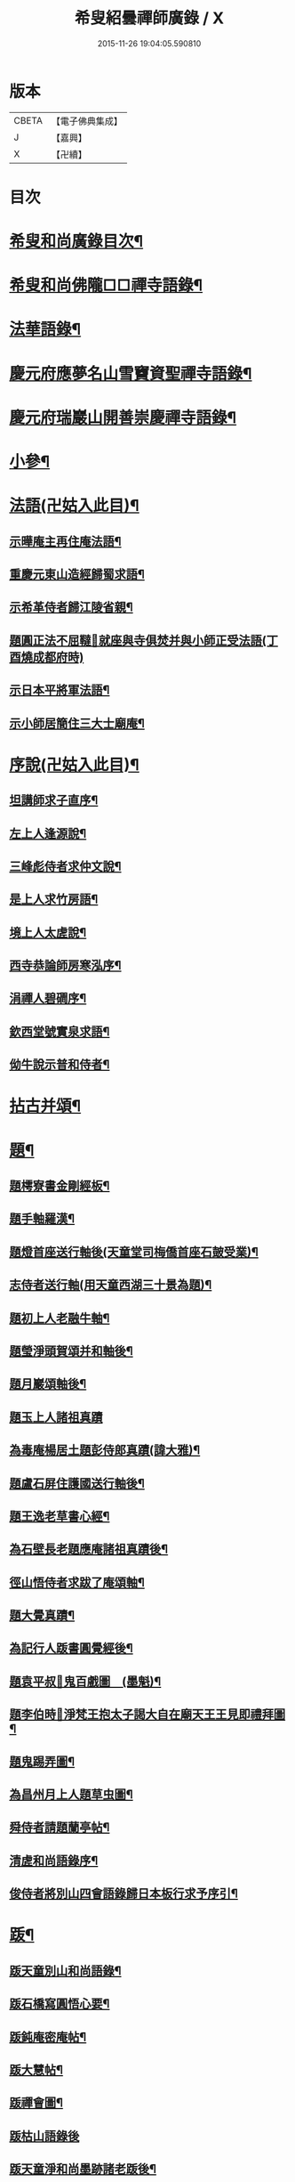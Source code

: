 #+TITLE: 希叟紹曇禪師廣錄 / X
#+DATE: 2015-11-26 19:04:05.590810
* 版本
 |     CBETA|【電子佛典集成】|
 |         J|【嘉興】    |
 |         X|【卍續】    |

* 目次
* [[file:KR6q0323_001.txt::001-0410c2][希叟和尚廣錄目次¶]]
* [[file:KR6q0323_001.txt::0411a4][希叟和尚佛隴□□禪寺語錄¶]]
* [[file:KR6q0323_001.txt::0416a7][法華語錄¶]]
* [[file:KR6q0323_002.txt::002-0420a19][慶元府應夢名山雪竇資聖禪寺語錄¶]]
* [[file:KR6q0323_003.txt::003-0429a4][慶元府瑞巖山開善崇慶禪寺語錄¶]]
* [[file:KR6q0323_004.txt::004-0437c13][小參¶]]
* [[file:KR6q0323_004.txt::0445a10][法語(卍姑入此目)¶]]
** [[file:KR6q0323_004.txt::0445a11][示曄庵主再住庵法語¶]]
** [[file:KR6q0323_004.txt::0445b5][重慶元東山造經歸蜀求語¶]]
** [[file:KR6q0323_004.txt::0445b21][示希革侍者歸江陵省親¶]]
** [[file:KR6q0323_004.txt::0445c23][題圓正法不屈韃𡨥就座與寺俱焚并與小師正受法語(丁酉燒成都府時)]]
** [[file:KR6q0323_004.txt::0446a13][示日本平將軍法語¶]]
** [[file:KR6q0323_004.txt::0446b16][示小師居簡住三大士廟庵¶]]
* [[file:KR6q0323_004.txt::0446c7][序說(卍姑入此目)¶]]
** [[file:KR6q0323_004.txt::0446c8][坦講師求子直序¶]]
** [[file:KR6q0323_004.txt::0446c19][左上人逢源說¶]]
** [[file:KR6q0323_004.txt::0447a6][三峰彪侍者求仲文說¶]]
** [[file:KR6q0323_004.txt::0447a14][是上人求竹房語¶]]
** [[file:KR6q0323_004.txt::0447b2][境上人太虗說¶]]
** [[file:KR6q0323_004.txt::0447b17][西寺恭論師房寒泓序¶]]
** [[file:KR6q0323_004.txt::0447c12][涓禪人碧磵序¶]]
** [[file:KR6q0323_004.txt::0447c23][欽西堂號實泉求語¶]]
** [[file:KR6q0323_004.txt::0448a7][㑃牛說示普和侍者¶]]
* [[file:KR6q0323_005.txt::005-0448b4][拈古并頌¶]]
* [[file:KR6q0323_006.txt::006-0460a10][題¶]]
** [[file:KR6q0323_006.txt::006-0460a11][題樗寮書金剛經板¶]]
** [[file:KR6q0323_006.txt::006-0460a17][題手軸羅漢¶]]
** [[file:KR6q0323_006.txt::0460b2][題燈首座送行軸後(天童堂司梅僑首座石皷受業)¶]]
** [[file:KR6q0323_006.txt::0460b9][志侍者送行軸(用天童西湖三十景為題)¶]]
** [[file:KR6q0323_006.txt::0460b14][題初上人老融牛軸¶]]
** [[file:KR6q0323_006.txt::0460b18][題瑩淨頭賀頌并和軸後¶]]
** [[file:KR6q0323_006.txt::0460b22][題月巖頌軸後¶]]
** [[file:KR6q0323_006.txt::0460b24][題玉上人諸祖真蹟]]
** [[file:KR6q0323_006.txt::0460c9][為毒庵楊居土題彭侍郎真蹟(諱大雅)¶]]
** [[file:KR6q0323_006.txt::0460c18][題盧石屏住護國送行軸後¶]]
** [[file:KR6q0323_006.txt::0460c22][題王逸老草書心經¶]]
** [[file:KR6q0323_006.txt::0461a2][為石壁長老題應庵諸祖真蹟後¶]]
** [[file:KR6q0323_006.txt::0461a7][徑山悟侍者求跋了庵頌軸¶]]
** [[file:KR6q0323_006.txt::0461a12][題大覺真蹟¶]]
** [[file:KR6q0323_006.txt::0461a18][為記行人䟦書圓覺經後¶]]
** [[file:KR6q0323_006.txt::0461a24][題袁平叔𦘕鬼百戲圖　(墨魁)¶]]
** [[file:KR6q0323_006.txt::0461b6][題李伯時𦘕淨梵王抱太子謁大自在廟天王王見即禮拜圖¶]]
** [[file:KR6q0323_006.txt::0461b11][題鬼踢弄圖¶]]
** [[file:KR6q0323_006.txt::0461b15][為昌州月上人題草虫圖¶]]
** [[file:KR6q0323_006.txt::0461b19][舜侍者請題蘭亭帖¶]]
** [[file:KR6q0323_006.txt::0461b23][清虗和尚語錄序¶]]
** [[file:KR6q0323_006.txt::0461c9][俊侍者將別山四會語錄歸日本板行求予序引¶]]
* [[file:KR6q0323_006.txt::0461c18][䟦¶]]
** [[file:KR6q0323_006.txt::0461c19][䟦天童別山和尚語錄¶]]
** [[file:KR6q0323_006.txt::0461c23][䟦石橋寫圓悟心要¶]]
** [[file:KR6q0323_006.txt::0462a4][䟦鈍庵密庵帖¶]]
** [[file:KR6q0323_006.txt::0462a12][䟦大慧帖¶]]
** [[file:KR6q0323_006.txt::0462a20][䟦禪會圖¶]]
** [[file:KR6q0323_006.txt::0462a24][䟦枯山語錄後]]
** [[file:KR6q0323_006.txt::0462b8][䟦天童淨和尚墨跡諸老䟦後¶]]
** [[file:KR6q0323_006.txt::0462b12][䟦破庵和尚墨跡(無準和尚䟦後)¶]]
** [[file:KR6q0323_006.txt::0462b15][䟦送元東山造藏經歸蜀頌軸¶]]
** [[file:KR6q0323_006.txt::0462b22][䟦新眾寮頌軸¶]]
** [[file:KR6q0323_006.txt::0462c3][䟦北磵和尚自贊靈照頌(南康璋禪人請)¶]]
** [[file:KR6q0323_006.txt::0462c6][䟦永明惟心訣(何山注)¶]]
** [[file:KR6q0323_006.txt::0462c10][舜首座書語錄求䟦¶]]
** [[file:KR6q0323_006.txt::0462c13][䟦正宗贊¶]]
** [[file:KR6q0323_006.txt::0462c23][䟦張魏公親書心經¶]]
** [[file:KR6q0323_006.txt::0463a8][䟦禪會圖¶]]
** [[file:KR6q0323_006.txt::0463a18][䟦天宮可都正重刊辨正邪經¶]]
** [[file:KR6q0323_006.txt::0463a22][清侍者求䟦密庵與寧侍者法語¶]]
* [[file:KR6q0323_006.txt::0463b5][頌¶]]
** [[file:KR6q0323_006.txt::0463b6][漩翁¶]]
** [[file:KR6q0323_006.txt::0463b9][黑山¶]]
** [[file:KR6q0323_006.txt::0463b12][雙溪¶]]
** [[file:KR6q0323_006.txt::0463b15][雲溪¶]]
** [[file:KR6q0323_006.txt::0463b18][兀庵¶]]
** [[file:KR6q0323_006.txt::0463b21][謙翁¶]]
** [[file:KR6q0323_006.txt::0463b24][龍淵¶]]
** [[file:KR6q0323_006.txt::0463c3][古岸¶]]
** [[file:KR6q0323_006.txt::0463c6][無見¶]]
** [[file:KR6q0323_006.txt::0463c9][滸眼¶]]
** [[file:KR6q0323_006.txt::0463c12][大用¶]]
** [[file:KR6q0323_006.txt::0463c15][無盡¶]]
** [[file:KR6q0323_006.txt::0463c18][樵隱¶]]
** [[file:KR6q0323_006.txt::0463c21][石壁¶]]
** [[file:KR6q0323_006.txt::0463c24][假菴¶]]
** [[file:KR6q0323_006.txt::0464a3][瓢泉¶]]
** [[file:KR6q0323_006.txt::0464a6][栖巖¶]]
** [[file:KR6q0323_006.txt::0464a8][休征¶]]
** [[file:KR6q0323_006.txt::0464a10][雪崖　(二)¶]]
** [[file:KR6q0323_006.txt::0464a15][西窻¶]]
** [[file:KR6q0323_006.txt::0464a18][愚翁¶]]
** [[file:KR6q0323_006.txt::0464a21][鏡堂¶]]
** [[file:KR6q0323_006.txt::0464a24][虗叟¶]]
** [[file:KR6q0323_006.txt::0464b3][元叟¶]]
** [[file:KR6q0323_006.txt::0464b6][平山¶]]
** [[file:KR6q0323_006.txt::0464b9][滸眼¶]]
** [[file:KR6q0323_006.txt::0464b12][疎山塔　(二)¶]]
** [[file:KR6q0323_006.txt::0464b17][惺惺石¶]]
** [[file:KR6q0323_006.txt::0464b20][古桃¶]]
** [[file:KR6q0323_006.txt::0464b23][煨芋¶]]
** [[file:KR6q0323_006.txt::0464c2][送雪竇圓兄歸疎山¶]]
** [[file:KR6q0323_006.txt::0464c5][送椿兄之蔣山(徑山法語有賣虗空之說)¶]]
** [[file:KR6q0323_006.txt::0464c8][送如兄見枯椿¶]]
** [[file:KR6q0323_006.txt::0464c11][送明兄之天童(徑山火後)¶]]
** [[file:KR6q0323_006.txt::0464c14][送清兄見天童并扣石溪¶]]
** [[file:KR6q0323_006.txt::0464c17][送傑兄歸子雲墨池(徑山有東坡墨池)¶]]
** [[file:KR6q0323_006.txt::0464c20][送悅兄歸篆江省母¶]]
** [[file:KR6q0323_006.txt::0464c23][石溪自鴈宕避難回天童巢雲¶]]
** [[file:KR6q0323_006.txt::0465a4][賀阡辨山退雙林赴金山¶]]
** [[file:KR6q0323_006.txt::0465a7][賀天童心首座¶]]
** [[file:KR6q0323_006.txt::0465a10][送東川本之太白(本鄉有低頭佛)¶]]
** [[file:KR6q0323_006.txt::0465a13][送人住雲臥接待菴¶]]
** [[file:KR6q0323_006.txt::0465a16][送俊兄歸桃源省母¶]]
** [[file:KR6q0323_006.txt::0465a19][疎山送道州如矮歸湘西(善寫真)¶]]
** [[file:KR6q0323_006.txt::0465a22][疎山送日兄歸玄沙¶]]
** [[file:KR6q0323_006.txt::0465a24][悼時愚菴主]]
** [[file:KR6q0323_006.txt::0465b4][送鏡兄之虎丘¶]]
** [[file:KR6q0323_006.txt::0465b7][采蕨¶]]
** [[file:KR6q0323_006.txt::0465b10][燒筍¶]]
** [[file:KR6q0323_006.txt::0465b13][刈茆¶]]
** [[file:KR6q0323_006.txt::0465b16][划柴¶]]
** [[file:KR6q0323_006.txt::0465b19][寄紫籜茶與虎丘石溪¶]]
** [[file:KR6q0323_006.txt::0465b22][寄賀天童滅翁和尚　(二)¶]]
** [[file:KR6q0323_006.txt::0465c3][寫華嚴求偈¶]]
** [[file:KR6q0323_006.txt::0465c6][古樵¶]]
** [[file:KR6q0323_006.txt::0465c9][無聞¶]]
** [[file:KR6q0323_006.txt::0465c12][天童送鑑少瞻之江心¶]]
** [[file:KR6q0323_006.txt::0465c15][天童送深兄歸湖州¶]]
** [[file:KR6q0323_006.txt::0465c18][送祐兄之仰山¶]]
** [[file:KR6q0323_006.txt::0465c21][淨慈送拱侍者之天童參天目¶]]
** [[file:KR6q0323_006.txt::0465c24][明月谷血書華嚴蒙恩宣入內庭¶]]
** [[file:KR6q0323_006.txt::0466a3][平溪¶]]
** [[file:KR6q0323_006.txt::0466a6][古柏¶]]
** [[file:KR6q0323_006.txt::0466a9][湧溪¶]]
** [[file:KR6q0323_006.txt::0466a12][泉山¶]]
** [[file:KR6q0323_006.txt::0466a15][巨源¶]]
** [[file:KR6q0323_006.txt::0466a18][竹房¶]]
** [[file:KR6q0323_006.txt::0466a21][舜兄南山為僧後歸東林¶]]
** [[file:KR6q0323_006.txt::0466a24][緣兄求住不得乞語¶]]
** [[file:KR6q0323_006.txt::0466b3][送老聞歸安公¶]]
** [[file:KR6q0323_006.txt::0466b6][送悟侍者歸天台葬父¶]]
** [[file:KR6q0323_006.txt::0466b9][現上人字空甫求語¶]]
** [[file:KR6q0323_006.txt::0466b12][蓬維那號鰲山求語¶]]
** [[file:KR6q0323_006.txt::0466b15][安兄號不動求語¶]]
** [[file:KR6q0323_006.txt::0466b17][破衲¶]]
** [[file:KR6q0323_006.txt::0466b19][太虗¶]]
** [[file:KR6q0323_006.txt::0466b22][送僧歸嶽麓印傳燈¶]]
** [[file:KR6q0323_006.txt::0466b24][古衲]]
** [[file:KR6q0323_006.txt::0466c4][月翁¶]]
** [[file:KR6q0323_006.txt::0466c7][化冬菓¶]]
** [[file:KR6q0323_006.txt::0466c10][懶翁¶]]
** [[file:KR6q0323_006.txt::0466c13][老農¶]]
** [[file:KR6q0323_006.txt::0466c16][行者智猷求偈之天童¶]]
** [[file:KR6q0323_006.txt::0466c19][葛坡¶]]
** [[file:KR6q0323_006.txt::0466c22][訥翁¶]]
** [[file:KR6q0323_006.txt::0466c24][送辯兄歸松江]]
** [[file:KR6q0323_006.txt::0467a4][玄峰¶]]
** [[file:KR6q0323_006.txt::0467a7][題披雲亭¶]]
** [[file:KR6q0323_006.txt::0467a10][繼淨頭歸天衣故里¶]]
** [[file:KR6q0323_006.txt::0467a13][一翁¶]]
** [[file:KR6q0323_006.txt::0467a16][節夫(忠論師求詩)¶]]
** [[file:KR6q0323_006.txt::0467a19][延慶化禪觀地平¶]]
** [[file:KR6q0323_006.txt::0467a22][山叟¶]]
** [[file:KR6q0323_006.txt::0467a24][危峰]]
** [[file:KR6q0323_006.txt::0467b4][鐵釘¶]]
** [[file:KR6q0323_006.txt::0467b7][石灰¶]]
** [[file:KR6q0323_006.txt::0467b10][磉石¶]]
** [[file:KR6q0323_006.txt::0467b13][板黃¶]]
** [[file:KR6q0323_006.txt::0467b16][瓦¶]]
** [[file:KR6q0323_006.txt::0467b19][定庵¶]]
** [[file:KR6q0323_006.txt::0467b22][筠溪¶]]
** [[file:KR6q0323_006.txt::0467b24][月巖]]
** [[file:KR6q0323_006.txt::0467c4][愛山¶]]
** [[file:KR6q0323_006.txt::0467c7][見湖心老僧暑夜發書因成口占¶]]
** [[file:KR6q0323_006.txt::0467c10][朴庵¶]]
** [[file:KR6q0323_006.txt::0467c13][因事書座右¶]]
** [[file:KR6q0323_006.txt::0467c16][雪牛¶]]
** [[file:KR6q0323_006.txt::0467c19][即翁(心上人)¶]]
** [[file:KR6q0323_006.txt::0467c22][石井¶]]
** [[file:KR6q0323_006.txt::0467c24][照知客求無礙]]
** [[file:KR6q0323_006.txt::0468a4][江西寶兄乞東際¶]]
** [[file:KR6q0323_006.txt::0468a7][隱山¶]]
** [[file:KR6q0323_006.txt::0468a10][契庵¶]]
** [[file:KR6q0323_006.txt::0468a13][維石¶]]
** [[file:KR6q0323_006.txt::0468a16][寄華嚴賾講師¶]]
** [[file:KR6q0323_006.txt::0468a19][送勉華嚴見本師¶]]
** [[file:KR6q0323_006.txt::0468a22][一水鵲獨立沙上縮頭邊有烟草¶]]
** [[file:KR6q0323_006.txt::0468a24][㑃雲]]
** [[file:KR6q0323_006.txt::0468b4][為月上人頌秋潭¶]]
** [[file:KR6q0323_006.txt::0468b7][丈亭道者幹緣求頌¶]]
** [[file:KR6q0323_006.txt::0468b10][南橋¶]]
** [[file:KR6q0323_006.txt::0468b13][古巖¶]]
** [[file:KR6q0323_006.txt::0468b16][璞庵¶]]
** [[file:KR6q0323_006.txt::0468b19][哭柵石壁¶]]
** [[file:KR6q0323_006.txt::0468b22][湧泉閣¶]]
** [[file:KR6q0323_006.txt::0468b24][送載上人往天童更依]]
** [[file:KR6q0323_006.txt::0468c4][天童德大師火後粧五百羅漢𦘕五十三參建淨髮庫砌松行求紀其實二偈贈之¶]]
** [[file:KR6q0323_006.txt::0468c9][塚間¶]]
** [[file:KR6q0323_006.txt::0468c12][古源¶]]
** [[file:KR6q0323_006.txt::0468c15][夢庵¶]]
** [[file:KR6q0323_006.txt::0468c18][自得¶]]
** [[file:KR6q0323_006.txt::0468c21][無庵¶]]
** [[file:KR6q0323_006.txt::0468c23][北山]]
** [[file:KR6q0323_006.txt::0469a4][竹囪¶]]
** [[file:KR6q0323_006.txt::0469a7][返照軒¶]]
** [[file:KR6q0323_006.txt::0469a10][石庵(永上人)¶]]
** [[file:KR6q0323_006.txt::0469a13][送舜侍者見萬壽退耕和尚¶]]
** [[file:KR6q0323_006.txt::0469a16][放山室送芳上人見淨慈偃溪和尚¶]]
** [[file:KR6q0323_006.txt::0469a19][淨妙室為竹院可都正說¶]]
** [[file:KR6q0323_006.txt::0469a22][賢首燈侍者求無盡¶]]
** [[file:KR6q0323_006.txt::0469a24][松上人求古林]]
** [[file:KR6q0323_006.txt::0469b4][松州¶]]
** [[file:KR6q0323_006.txt::0469b7][別源(賢首傳上人)¶]]
** [[file:KR6q0323_006.txt::0469b10][月磵¶]]
** [[file:KR6q0323_006.txt::0469b13][昌侍者求斯道¶]]
** [[file:KR6q0323_006.txt::0469b16][空華嚴號明海¶]]
** [[file:KR6q0323_006.txt::0469b19][蓬州如行圖僧求偈¶]]
** [[file:KR6q0323_006.txt::0469b22][贈淨書狀¶]]
** [[file:KR6q0323_006.txt::0469b24][禪房十事]]
*** [[file:KR6q0323_006.txt::0469c2][蒲龕¶]]
*** [[file:KR6q0323_006.txt::0469c5][紙被¶]]
*** [[file:KR6q0323_006.txt::0469c8][禪板¶]]
*** [[file:KR6q0323_006.txt::0469c11][蒲團¶]]
*** [[file:KR6q0323_006.txt::0469c14][拄杖¶]]
*** [[file:KR6q0323_006.txt::0469c17][拂子¶]]
*** [[file:KR6q0323_006.txt::0469c20][鉢盂¶]]
*** [[file:KR6q0323_006.txt::0469c23][戒刀¶]]
*** [[file:KR6q0323_006.txt::0470a2][香印¶]]
*** [[file:KR6q0323_006.txt::0470a5][癢和子¶]]
** [[file:KR6q0323_006.txt::0470a8][橫江(回向徹上人)¶]]
** [[file:KR6q0323_006.txt::0470a11][南山(平江南知客)¶]]
** [[file:KR6q0323_006.txt::0470a14][賀洪錦溪出世鴈山能仁¶]]
** [[file:KR6q0323_006.txt::0470a19][團垸俞大夫¶]]
** [[file:KR6q0323_006.txt::0470a22][王鞔皷¶]]
** [[file:KR6q0323_006.txt::0470a24][矮道者]]
** [[file:KR6q0323_006.txt::0470b4][隣峰艮上人¶]]
** [[file:KR6q0323_006.txt::0470b9][璉監寺¶]]
** [[file:KR6q0323_006.txt::0470b14][日本澄上人¶]]
** [[file:KR6q0323_006.txt::0470b17][日本然上人¶]]
** [[file:KR6q0323_006.txt::0470b22][化城山主化田¶]]
** [[file:KR6q0323_006.txt::0470b24][人我擔]]
** [[file:KR6q0323_006.txt::0470c4][慧禪人¶]]
** [[file:KR6q0323_006.txt::0470c7][從禪人¶]]
** [[file:KR6q0323_006.txt::0470c10][寧藏主省師兄求語(橘州石橋親鄉人)¶]]
** [[file:KR6q0323_006.txt::0470c16][緣侍者之淛右¶]]
** [[file:KR6q0323_006.txt::0470c23][觀知客歸葬親求語¶]]
** [[file:KR6q0323_006.txt::0471a5][律宗玉維那三人禮石佛求語¶]]
** [[file:KR6q0323_006.txt::0471a11][妙恩侍者求語¶]]
** [[file:KR6q0323_006.txt::0471a14][又省師¶]]
** [[file:KR6q0323_006.txt::0471a17][鄱陽恭上人求語¶]]
** [[file:KR6q0323_006.txt::0471a20][靈叟小師悟垓侍者求語¶]]
** [[file:KR6q0323_006.txt::0471b3][簡州性上人求語¶]]
** [[file:KR6q0323_006.txt::0471b10][周上人求語(簡州)¶]]
** [[file:KR6q0323_006.txt::0471b17][西山淨土庵奉寄具足孤松老師¶]]
* [[file:KR6q0323_007.txt::007-0471c4][題¶]]
** [[file:KR6q0323_007.txt::007-0471c5][為叔向題坐禪蝦蟇　(下有白蓮)¶]]
** [[file:KR6q0323_007.txt::007-0471c8][題直夫牛圖¶]]
** [[file:KR6q0323_007.txt::007-0471c11][題老融猿　(枝上坐舉手捫果)¶]]
** [[file:KR6q0323_007.txt::007-0471c13][題圓澤圖¶]]
** [[file:KR6q0323_007.txt::007-0471c15][題拗韁牛¶]]
** [[file:KR6q0323_007.txt::007-0471c18][坦老求題真歇宏智竹庵同遊雁山酧唱真蹟軸後¶]]
** [[file:KR6q0323_007.txt::007-0471c20][題放山堂]]
** [[file:KR6q0323_007.txt::0472a4][杜甫騎驢遊春□¶]]
** [[file:KR6q0323_007.txt::0472a6][李白醉騎驢圖¶]]
** [[file:KR6q0323_007.txt::0472a8][題秋堂四蘭¶]]
** [[file:KR6q0323_007.txt::0472a13][題蘭蕙¶]]
** [[file:KR6q0323_007.txt::0472a19][題四蘭¶]]
*** [[file:KR6q0323_007.txt::0472a20][風¶]]
*** [[file:KR6q0323_007.txt::0472a22][晴¶]]
*** [[file:KR6q0323_007.txt::0472a24][雨¶]]
*** [[file:KR6q0323_007.txt::0472b2][雪¶]]
** [[file:KR6q0323_007.txt::0472b4][題秋堂四蘭¶]]
*** [[file:KR6q0323_007.txt::0472b5][風¶]]
*** [[file:KR6q0323_007.txt::0472b8][晴¶]]
*** [[file:KR6q0323_007.txt::0472b12][雨¶]]
*** [[file:KR6q0323_007.txt::0472b15][雪¶]]
** [[file:KR6q0323_007.txt::0472b18][為丘桂巖司門題和靖雪後看梅圖¶]]
** [[file:KR6q0323_007.txt::0472b21][元暉山水圖¶]]
** [[file:KR6q0323_007.txt::0472b24][為張良臣知府題梅圖¶]]
** [[file:KR6q0323_007.txt::0472c3][山水圖¶]]
** [[file:KR6q0323_007.txt::0472c6][為友于題水禽(一水鵲獨立沙上俯頭邊有草)¶]]
** [[file:KR6q0323_007.txt::0472c9][一雪姑立敗荷上¶]]
** [[file:KR6q0323_007.txt::0472c12][拱秀閣¶]]
** [[file:KR6q0323_007.txt::0472c15][為圓雪崖題待月(邊有芭蕉)¶]]
** [[file:KR6q0323_007.txt::0472c18][為行可維那題子陵釣臺¶]]
** [[file:KR6q0323_007.txt::0472c21][題許由棄瓢圖¶]]
** [[file:KR6q0323_007.txt::0472c24][禮大梅塔¶]]
** [[file:KR6q0323_007.txt::0473a3][題荷衣沼¶]]
** [[file:KR6q0323_007.txt::0473a6][為元首座帋燈船¶]]
** [[file:KR6q0323_007.txt::0473a9][題佛跡巖¶]]
** [[file:KR6q0323_007.txt::0473a12][禮香山湯禪師　(祖師眼時開合)¶]]
** [[file:KR6q0323_007.txt::0473a15][送綿襖與東岡¶]]
** [[file:KR6q0323_007.txt::0473a18][寄賀錢墳薦福東林和尚¶]]
** [[file:KR6q0323_007.txt::0473a24][悼雲泉老師]]
** [[file:KR6q0323_007.txt::0473b4][賀友山新建東臯接待¶]]
** [[file:KR6q0323_007.txt::0473b8][禮雲門千歲塔¶]]
** [[file:KR6q0323_007.txt::0473b11][梅窗¶]]
** [[file:KR6q0323_007.txt::0473b15][隱秀¶]]
** [[file:KR6q0323_007.txt::0473b19][竹雲¶]]
** [[file:KR6q0323_007.txt::0473b22][王庵和劉府教¶]]
** [[file:KR6q0323_007.txt::0473b24][游九峰]]
** [[file:KR6q0323_007.txt::0473c7][清凉禮先師遺像¶]]
** [[file:KR6q0323_007.txt::0473c10][興化寺¶]]
** [[file:KR6q0323_007.txt::0473c13][焙經¶]]
** [[file:KR6q0323_007.txt::0473c16][為惟翁題非𦘕圖¶]]
** [[file:KR6q0323_007.txt::0473c20][登金峩峰頂¶]]
** [[file:KR6q0323_007.txt::0473c24][為聖俞頌橘巖¶]]
** [[file:KR6q0323_007.txt::0474a3][聞竺寺迎號服因成口號¶]]
** [[file:KR6q0323_007.txt::0474a8][六言山居¶]]
** [[file:KR6q0323_007.txt::0474b5][悼芳洲懺首¶]]
** [[file:KR6q0323_007.txt::0474b10][送剡源講師住華亭延慶¶]]
** [[file:KR6q0323_007.txt::0474b13][依愚谷韻悼無已¶]]
** [[file:KR6q0323_007.txt::0474b20][定侍者奔乃師喪諸公以偈乃求題其後¶]]
** [[file:KR6q0323_007.txt::0474b23][送徑山圓兄亂後歸鄉¶]]
** [[file:KR6q0323_007.txt::0474c2][和曹泰寓省元瀟湘八景(卜筭子)¶]]
*** [[file:KR6q0323_007.txt::0474c3][瀟湘夜雨¶]]
*** [[file:KR6q0323_007.txt::0474c7][洞庭秋月¶]]
*** [[file:KR6q0323_007.txt::0474c11][烟寺晚鐘¶]]
*** [[file:KR6q0323_007.txt::0474c15][漁村落照¶]]
*** [[file:KR6q0323_007.txt::0474c19][平沙落鴈¶]]
*** [[file:KR6q0323_007.txt::0474c23][遠浦帆歸¶]]
*** [[file:KR6q0323_007.txt::0475a3][山市晴嵐¶]]
*** [[file:KR6q0323_007.txt::0475a7][江天莫雪¶]]
** [[file:KR6q0323_007.txt::0475a11][挽顏伯涯制斡(約上雪豆喜種桐愛菊疾不及賞坐化)¶]]
** [[file:KR6q0323_007.txt::0475a15][送節操翁住閻寺(庵中□)¶]]
** [[file:KR6q0323_007.txt::0475a19][南楊判鎮以詩問安次韻¶]]
** [[file:KR6q0323_007.txt::0475a22][寄梅墟陳提幹¶]]
** [[file:KR6q0323_007.txt::0475b2][懷樗寮¶]]
** [[file:KR6q0323_007.txt::0475b6][挽王知縣(號覺非居士坐右銘云廉勤蒞官清貧守節)¶]]
** [[file:KR6q0323_007.txt::0475b10][聽叫居親求語¶]]
** [[file:KR6q0323_007.txt::0475b14][仁座主自西山來求語¶]]
** [[file:KR6q0323_007.txt::0475b18][賦梅¶]]
* [[file:KR6q0323_007.txt::0475b23][贊¶]]
** [[file:KR6q0323_007.txt::0475b24][布袋(握杖)¶]]
** [[file:KR6q0323_007.txt::0475c3][達磨¶]]
** [[file:KR6q0323_007.txt::0475c6][靈照女(把笊籬邊有錢)¶]]
** [[file:KR6q0323_007.txt::0475c9][漁籃婦¶]]
** [[file:KR6q0323_007.txt::0475c12][大慧禪師¶]]
** [[file:KR6q0323_007.txt::0475c15][慈林講師頂相¶]]
** [[file:KR6q0323_007.txt::0475c23][達磨(折蘆渡江)¶]]
** [[file:KR6q0323_007.txt::0476a2][布袋(肩丈拖袋回頭看小兒捉衣)¶]]
** [[file:KR6q0323_007.txt::0476a5][別山和尚真(為瑞淨頭贊)¶]]
** [[file:KR6q0323_007.txt::0476a10][布袋(為吳省元)¶]]
** [[file:KR6q0323_007.txt::0476a14][天台三隱(寒山執卷笑拾得腰挂門鈎一手帚一手竪指作講說勢豐干立後作扣齒勢)¶]]
** [[file:KR6q0323_007.txt::0476a17][佛鑑禪師頂相¶]]
** [[file:KR6q0323_007.txt::0476a22][大慈環峰和尚(福州人)¶]]
** [[file:KR6q0323_007.txt::0476b3][觀音(杏葉光相踏蓮華)¶]]
** [[file:KR6q0323_007.txt::0476b6][豐干¶]]
** [[file:KR6q0323_007.txt::0476b10][大川和尚¶]]
** [[file:KR6q0323_007.txt::0476b15][達磨¶]]
** [[file:KR6q0323_007.txt::0476b18][布袋¶]]
** [[file:KR6q0323_007.txt::0476b21][對月了殘經¶]]
** [[file:KR6q0323_007.txt::0476b24][朝陽穿破衲¶]]
** [[file:KR6q0323_007.txt::0476c3][達磨¶]]
** [[file:KR6q0323_007.txt::0476c6][石室和尚(萬壽應巖請)¶]]
** [[file:KR6q0323_007.txt::0476c11][草衣文殊(手持經卷)¶]]
** [[file:KR6q0323_007.txt::0476c14][觀音(小兒坐蓮葉中恩侍者請)¶]]
** [[file:KR6q0323_007.txt::0476c17][世尊(乞食歸主丈安地兩手拄頤坐眠弘藏主請)¶]]
** [[file:KR6q0323_007.txt::0476c21][寒山拾得(一題詩一磨墨)¶]]
** [[file:KR6q0323_007.txt::0477a2][達磨¶]]
** [[file:KR6q0323_007.txt::0477a5][布袋¶]]
** [[file:KR6q0323_007.txt::0477a8][朝陽穿破衲¶]]
** [[file:KR6q0323_007.txt::0477a10][對月了殘經¶]]
** [[file:KR6q0323_007.txt::0477a12][小師寫真請贊¶]]
** [[file:KR6q0323_007.txt::0477a16][布袋¶]]
** [[file:KR6q0323_007.txt::0477a19][讚延慶謙山主壽像　(庵居孔聖坊)¶]]
** [[file:KR6q0323_007.txt::0477b3][讚禪會圖　(八段)¶]]
*** [[file:KR6q0323_007.txt::0477b4][丹霞見龐居士靈照斂手而立¶]]
*** [[file:KR6q0323_007.txt::0477b7][居士問馬祖不與萬法為侶(邊有芭蕉)¶]]
*** [[file:KR6q0323_007.txt::0477b10][團欒說無上話　(邊話竹石)¶]]
*** [[file:KR6q0323_007.txt::0477b13][居士看日靈照先化去¶]]
*** [[file:KR6q0323_007.txt::0477b16][龐婆報兒兒即倚鋤立化¶]]
*** [[file:KR6q0323_007.txt::0477b19][李翱見藥山¶]]
*** [[file:KR6q0323_007.txt::0477b22][裴相國參黃蘗¶]]
*** [[file:KR6q0323_007.txt::0477b24][呂洞賓見黃龍]]
** [[file:KR6q0323_007.txt::0477c4][為昌州月上人贊布袋　(作嚏勢)¶]]
** [[file:KR6q0323_007.txt::0477c7][為元西堂讚船子(手把釣車)謝三郎戴笠(披簑半身赤肉)¶]]
** [[file:KR6q0323_007.txt::0477c12][嚴陽　南泉　泉大道　船子¶]]
** [[file:KR6q0323_007.txt::0477c14][趙州問牛跡　圓澤扣角　政黃牛　平田婆¶]]
** [[file:KR6q0323_007.txt::0477c17][代贊羅漢(劉知府以武洞請十六羅漢献孟少保生日見癡絕求贊方丈令分贊此)¶]]
** [[file:KR6q0323_007.txt::0478a2][散聖¶]]
*** [[file:KR6q0323_007.txt::0478a3][猪頭和尚¶]]
*** [[file:KR6q0323_007.txt::0478a6][蜆子和尚¶]]
*** [[file:KR6q0323_007.txt::0478a9][郁山主¶]]
*** [[file:KR6q0323_007.txt::0478a12][政黃牛¶]]
*** [[file:KR6q0323_007.txt::0478a15][普化¶]]
*** [[file:KR6q0323_007.txt::0478a18][端師子¶]]
*** [[file:KR6q0323_007.txt::0478a21][言法華¶]]
*** [[file:KR6q0323_007.txt::0478a24][泉大道¶]]
*** [[file:KR6q0323_007.txt::0478b3][船子¶]]
*** [[file:KR6q0323_007.txt::0478b6][豐干(坐樹下舉指作說話勢閭丘相對而笑虎在邊睡)　寒拾(握苕帚指月笑語)¶]]
** [[file:KR6q0323_007.txt::0478b11][出山相¶]]
** [[file:KR6q0323_007.txt::0478b16][肩袋過水布袋¶]]
** [[file:KR6q0323_007.txt::0478b19][靠布袋看髑髏不開口咲¶]]
** [[file:KR6q0323_007.txt::0478b22][靠袋睡¶]]
** [[file:KR6q0323_007.txt::0478c4][靠布袋常思惟¶]]
** [[file:KR6q0323_007.txt::0478c7][布袋¶]]
** [[file:KR6q0323_007.txt::0478c20][朝陽¶]]
** [[file:KR6q0323_007.txt::0479a2][待月¶]]
** [[file:KR6q0323_007.txt::0479a8][寒拾磨墨題巖¶]]
** [[file:KR6q0323_007.txt::0479a12][天台三聖圖(寒山兩手執卷拾得一手握幕一手指點相顧作商量勢豐干倚杖立其傍)¶]]
** [[file:KR6q0323_007.txt::0479a15][四睡¶]]
** [[file:KR6q0323_007.txt::0479a17][曹溪六祖大師¶]]
** [[file:KR6q0323_007.txt::0479a20][達磨渡江¶]]
** [[file:KR6q0323_007.txt::0479a23][觀音大士¶]]
** [[file:KR6q0323_007.txt::0479b3][魚婦觀音¶]]
** [[file:KR6q0323_007.txt::0479b6][布袋¶]]
** [[file:KR6q0323_007.txt::0479b13][布袋浴江圖¶]]
** [[file:KR6q0323_007.txt::0479b18][為周上人贊觀音¶]]
** [[file:KR6q0323_007.txt::0479b21][為緣知客求贊¶]]
** [[file:KR6q0323_007.txt::0479b23][贊出山相¶]]
** [[file:KR6q0323_007.txt::0479c2][贊癡絕像¶]]
** [[file:KR6q0323_007.txt::0479c7][資教請贊遁山堯講師真¶]]
** [[file:KR6q0323_007.txt::0479c17][贊華長老真(姓陸早聽天台後參思老住淨土晚歸歸隱庵圓寂)¶]]
** [[file:KR6q0323_007.txt::0479c24][贊國清靈叟和尚真入北□祖師會¶]]
* [[file:KR6q0323_007.txt::0480a4][小佛事¶]]
** [[file:KR6q0323_007.txt::0480a5][為呂縣尉孺人陳氏下火¶]]
** [[file:KR6q0323_007.txt::0480a22][為行者居聰下火¶]]
** [[file:KR6q0323_007.txt::0480b2][岳林貫翁和尚下火¶]]
** [[file:KR6q0323_007.txt::0480b7][為回副寺下火¶]]
** [[file:KR6q0323_007.txt::0480b11][為淳副寺下火¶]]
** [[file:KR6q0323_007.txt::0480b14][為居果法公下火¶]]
** [[file:KR6q0323_007.txt::0480b18][為淨飯頭下火¶]]
** [[file:KR6q0323_007.txt::0480b22][為宏監寺秉炬¶]]
** [[file:KR6q0323_007.txt::0480c2][為份掌財秉炬(曾充直歲)¶]]
** [[file:KR6q0323_007.txt::0480c7][和直歲下火¶]]
** [[file:KR6q0323_007.txt::0480c10][樞闍梨秉炬¶]]
** [[file:KR6q0323_007.txt::0480c14][為行者居玉下火¶]]
** [[file:KR6q0323_007.txt::0480c17][為胡頭巾下火(每月集眾念佛)¶]]
** [[file:KR6q0323_007.txt::0480c22][為劉郎下火¶]]
** [[file:KR6q0323_007.txt::0481a3][桂典座下火¶]]
** [[file:KR6q0323_007.txt::0481a8][起骨¶]]
** [[file:KR6q0323_007.txt::0481a12][為[冰-水+能]朝奉陳安人入壙¶]]
** [[file:KR6q0323_007.txt::0481a24][為石宅掩壙(樞都寺乃母)]]
** [[file:KR6q0323_007.txt::0481b11][為時典座起骨¶]]
** [[file:KR6q0323_007.txt::0481b14][為日本覺兄起龕(覺上座)¶]]
** [[file:KR6q0323_007.txt::0481b18][為元街坊下火(失度牒)¶]]
** [[file:KR6q0323_007.txt::0481b22][為印西堂鎻龕(號松庵塗毒小師)¶]]
** [[file:KR6q0323_007.txt::0481c2][為妙兄入骨¶]]
** [[file:KR6q0323_007.txt::0481c5][為璋上坐鎻龕¶]]
** [[file:KR6q0323_007.txt::0481c8][為顯上人下火¶]]
** [[file:KR6q0323_007.txt::0481c11][為宗上人鎻龕(暫到)¶]]
** [[file:KR6q0323_007.txt::0481c14][古航入骨¶]]
** [[file:KR6q0323_007.txt::0481c18][皎浴主起骨¶]]
** [[file:KR6q0323_007.txt::0481c22][為雲淨人入骨(天台周氏子)¶]]
** [[file:KR6q0323_007.txt::0481c24][為麟西堂起龕]]
** [[file:KR6q0323_007.txt::0482a4][為達兄起骨歸葬¶]]
** [[file:KR6q0323_007.txt::0482a7][為靈鷲莊懺首鎻龕¶]]
** [[file:KR6q0323_007.txt::0482a11][為雪航庵主講師轉骨歸葬¶]]
** [[file:KR6q0323_007.txt::0482a15][與靈鷲猿下火¶]]
** [[file:KR6q0323_007.txt::0482a19][為清凉日東山入骨¶]]
** [[file:KR6q0323_007.txt::0482a23][為燈上坐入骨¶]]
** [[file:KR6q0323_007.txt::0482b2][為燈首座入塔¶]]
** [[file:KR6q0323_007.txt::0482b6][淨上人起龕¶]]
** [[file:KR6q0323_007.txt::0482b9][資壽瑩大師下火(三十歲銕牛坐下)¶]]
** [[file:KR6q0323_007.txt::0482b13][為因講師親書天台口義入塔¶]]
** [[file:KR6q0323_007.txt::0482b17][為達老入塔(無限)¶]]
** [[file:KR6q0323_007.txt::0482b20][為湘南叟下火¶]]
** [[file:KR6q0323_007.txt::0482b24][為行者居奇下火¶]]
** [[file:KR6q0323_007.txt::0482c6][為彬典坐下火¶]]
** [[file:KR6q0323_007.txt::0482c10][為定侍者下火¶]]
** [[file:KR6q0323_007.txt::0482c14][為逢知客下火¶]]
** [[file:KR6q0323_007.txt::0482c17][為成道相開光明¶]]
** [[file:KR6q0323_007.txt::0482c20][為說法相開光明¶]]
** [[file:KR6q0323_007.txt::0482c23][粧金剛開光明¶]]
* 卷
** [[file:KR6q0323_001.txt][希叟紹曇禪師廣錄 1]]
** [[file:KR6q0323_002.txt][希叟紹曇禪師廣錄 2]]
** [[file:KR6q0323_003.txt][希叟紹曇禪師廣錄 3]]
** [[file:KR6q0323_004.txt][希叟紹曇禪師廣錄 4]]
** [[file:KR6q0323_005.txt][希叟紹曇禪師廣錄 5]]
** [[file:KR6q0323_006.txt][希叟紹曇禪師廣錄 6]]
** [[file:KR6q0323_007.txt][希叟紹曇禪師廣錄 7]]
